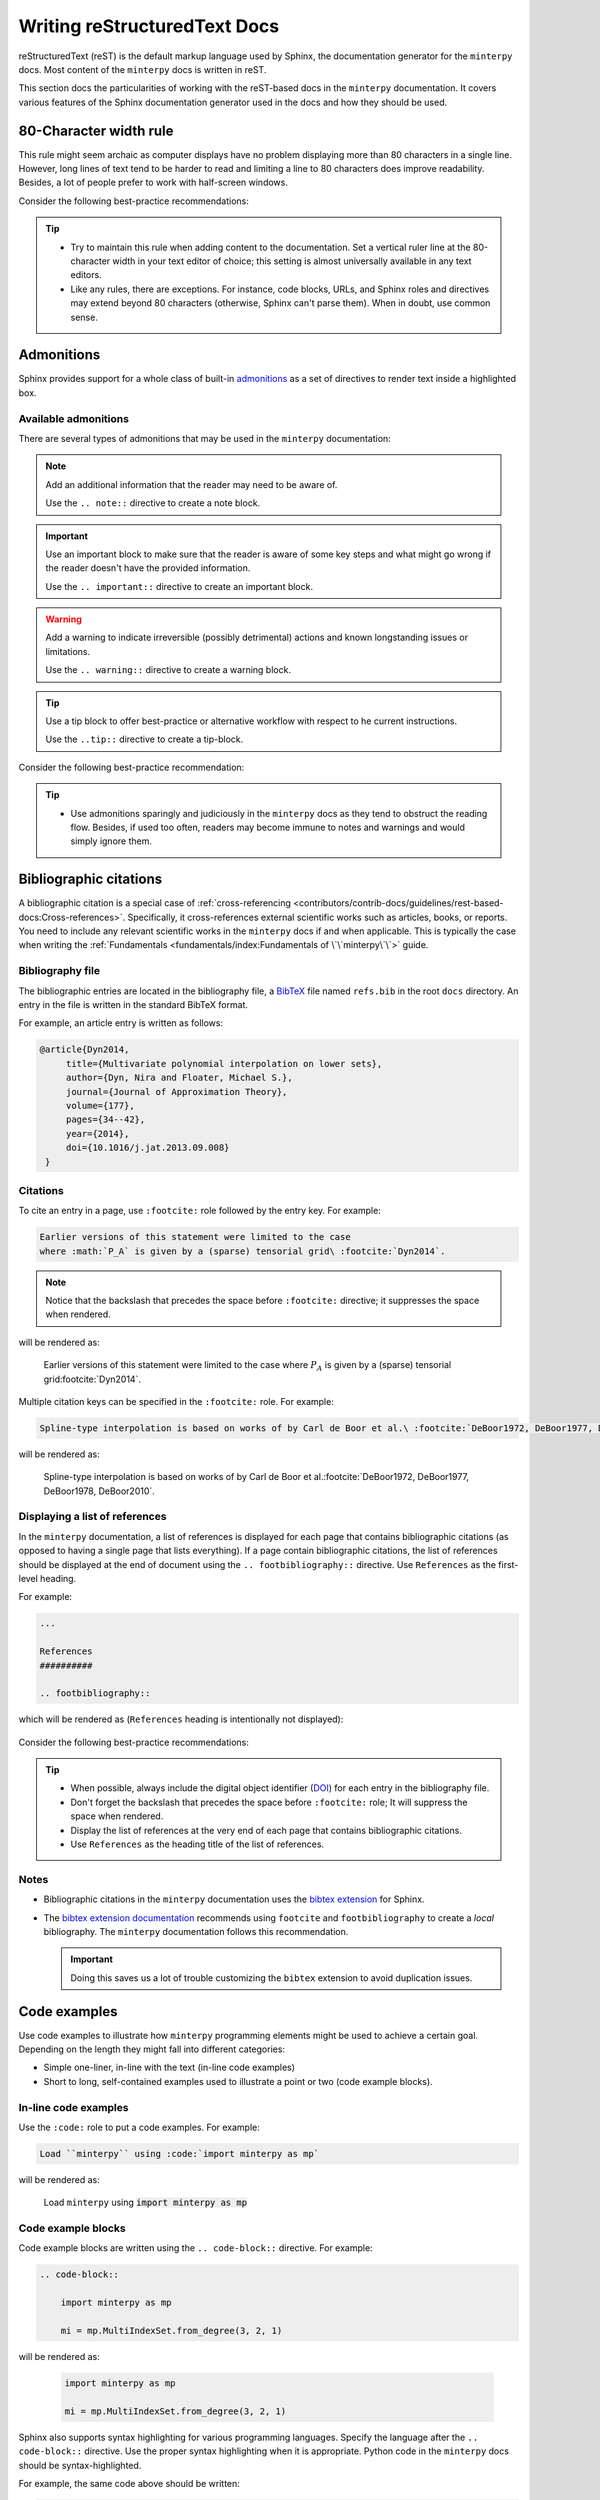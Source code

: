 #############################
Writing reStructuredText Docs
#############################

reStructuredText (reST) is the default markup language used by Sphinx,
the documentation generator for the ``minterpy`` docs.
Most content of the ``minterpy`` docs is written in reST.

This section docs the particularities of working
with the reST-based docs in the ``minterpy`` documentation.
It covers various features of the Sphinx documentation generator used
in the docs and how they should be used.

.. seealso::

   - Code-heavy documentation such as the ones found in :doc:`Getting Started </getting-started/index>`
     and :doc:`/how-to/index` are written as `Jupyter notebooks`_.
     The particularities of creating such documentation for the ``minterpy``
     documentation can be found in :doc:`/contributors/contrib-docs/guidelines/ipynb-based-docs`.
   - This section does not cover every single aspect and syntax of reST,
     see `reStructuredText Primer`_ if you don't find what you need here.

..
    Page structure
    ##############
  - API (in-code) documentation, while also uses reST markup,
     have its own particularities and styling.
     Refer to the :doc:`/contributors/contrib-docs/guidelines/py-based-docs`
     section for details.

80-Character width rule
#######################

This rule might seem archaic as computer displays have no problem displaying
more than 80 characters in a single line.
However, long lines of text tend to be harder to read
and limiting a line to 80 characters does improve readability.
Besides, a lot of people prefer to work with half-screen windows.

Consider the following best-practice recommendations:

.. tip::

   - Try to maintain this rule when adding content to the documentation.
     Set a vertical ruler line at the 80-character width in your text editor of choice;
     this setting is almost universally available in any text editors.
   - Like any rules, there are exceptions. For instance, code blocks, URLs, and
     Sphinx roles and directives may extend beyond 80 characters
     (otherwise, Sphinx can't parse them).
     When in doubt, use common sense.

.. seealso::

   For additional rational on the 80-character width as well as
   where to break a line in the documentation source, see:

   - `Is the 80 character line limit still relevant`_ by Richard Dingwall
   - `Semantic Linefeeds`_ by Brandon Rhodes

Admonitions
###########

Sphinx provides support for a whole class of built-in `admonitions`_
as a set of directives to render text inside a highlighted box.

Available admonitions
=====================

There are several types of admonitions that may be used in the ``minterpy``
documentation:

.. note::

    Add an additional information that the reader may need to be aware of.

    Use the ``.. note::`` directive to create a note block.

.. important::

   Use an important block to make sure that the reader is aware of some key steps
   and what might go wrong if the reader doesn't have the provided information.

   Use the ``.. important::`` directive to create an important block.

.. warning::

   Add a warning to indicate irreversible (possibly detrimental) actions and
   known longstanding issues or limitations.

   Use the ``.. warning::`` directive to create a warning block.

.. tip::

   Use a tip block to offer best-practice or alternative workflow
   with respect to he current instructions.

   Use the ``..tip::`` directive to create a tip-block.

.. seealso::

   Use a see-also block to provide a list of cross-references
   (internal or external) if you think these cross-references must be listed
   separately to attract more attention.

   Use the ``.. seealso::`` directive to create a see-also block.

Consider the following best-practice recommendation:

.. tip::

   - Use admonitions sparingly and judiciously in the ``minterpy`` docs
     as they tend to obstruct the reading flow.
     Besides, if used too often, readers may become immune to notes and warnings
     and would simply ignore them.

Bibliographic citations
#######################

A bibliographic citation is a special case of :ref:`cross-referencing <contributors/contrib-docs/guidelines/rest-based-docs:Cross-references>`.
Specifically, it cross-references external scientific works
such as articles, books, or reports.
You need to include any relevant scientific works in the ``minterpy`` docs
if and when applicable.
This is typically the case when writing the :ref:`Fundamentals <fundamentals/index:Fundamentals of \`\`minterpy\`\`>` guide.

Bibliography file
=================

The bibliographic entries are located in the bibliography file, a `BibTeX`_ file
named ``refs.bib`` in the root ``docs`` directory.
An entry in the file is written in the standard BibTeX format.

For example, an article entry is written as follows:

.. code-block:: bibtex

   @article{Dyn2014,
        title={Multivariate polynomial interpolation on lower sets},
        author={Dyn, Nira and Floater, Michael S.},
        journal={Journal of Approximation Theory},
        volume={177},
        pages={34--42},
        year={2014},
        doi={10.1016/j.jat.2013.09.008}
    }

Citations
=========

To cite an entry in a page, use ``:footcite:`` role followed by the entry key.
For example:

.. code-block::

   Earlier versions of this statement were limited to the case
   where :math:`P_A` is given by a (sparse) tensorial grid\ :footcite:`Dyn2014`.

.. note::

   Notice that the backslash that precedes the space
   before ``:footcite:`` directive; it suppresses the space when rendered.

will be rendered as:

   Earlier versions of this statement were limited to the case
   where :math:`P_A` is given by a (sparse) tensorial grid\ :footcite:`Dyn2014`.

Multiple citation keys can be specified in the ``:footcite:`` role.
For example:

.. code-block::

   Spline-type interpolation is based on works of by Carl de Boor et al.\ :footcite:`DeBoor1972, DeBoor1977, DeBoor1978, DeBoor2010`.

will be rendered as:

   Spline-type interpolation is based on works of by Carl de Boor et al.\ :footcite:`DeBoor1972, DeBoor1977, DeBoor1978, DeBoor2010`.

Displaying a list of references
===============================

In the ``minterpy`` documentation, a list of references is displayed
for each page that contains bibliographic citations
(as opposed to having a single page that lists everything).
If a page contain bibliographic citations, the list of references
should be displayed at the end of document
using the ``.. footbibliography::`` directive.
Use ``References`` as the first-level heading.

For example:

.. code-block:: rest

   ...

   References
   ##########

   .. footbibliography::


which will be rendered as (``References`` heading is intentionally not displayed):

   .. footbibliography::

Consider the following best-practice recommendations:

.. tip::

   - When possible, always include the digital object identifier (`DOI`_) for each
     entry in the bibliography file.
   - Don't forget the backslash that precedes the space before ``:footcite:`` role;
     It will suppress the space when rendered.
   - Display the list of references at the very end of each page that contains
     bibliographic citations.
   - Use ``References`` as the heading title of the list of references.

Notes
=====

- Bibliographic citations in the ``minterpy`` documentation uses the `bibtex extension`_ for Sphinx.

- The `bibtex extension documentation`_ recommends using ``footcite`` and
  ``footbibliography`` to create a *local* bibliography.
  The ``minterpy`` documentation follows this recommendation.

  .. important::

     Doing this saves us a lot of trouble customizing the ``bibtex`` extension
     to avoid duplication issues.

Code examples
#############

Use code examples to illustrate how ``minterpy`` programming elements might be
used to achieve a certain goal. Depending on the length they might fall into
different categories:

- Simple one-liner, in-line with the text (in-line code examples)
- Short to long, self-contained examples used to illustrate a point or two
  (code example blocks).

In-line code examples
=====================

Use the ``:code:`` role to put a code examples.
For example:

.. code-block:: rest

   Load ``minterpy`` using :code:`import minterpy as mp`

will be rendered as:

    Load ``minterpy`` using :code:`import minterpy as mp`

Code example blocks
===================

Code example blocks are written using the ``.. code-block::`` directive.
For example:

.. code-block:: rest

   .. code-block::

       import minterpy as mp

       mi = mp.MultiIndexSet.from_degree(3, 2, 1)

will be rendered as:

    .. code-block::

       import minterpy as mp

       mi = mp.MultiIndexSet.from_degree(3, 2, 1)

Sphinx also supports syntax highlighting for various programming languages.
Specify the language after the ``.. code-block::`` directive.
Use the proper syntax highlighting when it is appropriate.
Python code in the ``minterpy`` docs should be syntax-highlighted.

For example, the same code above should be written:

.. code-block:: python

   import minterpy as mp

   mi = mp.MultiIndexSet.from_degree(3, 2, 1)

Code examples involving interactive Python session should be written
using the ``pycon`` (python console) language specification.

For example:

.. code-block:: rest

    .. code-block:: pycon

        >>> import minterpy as mp
        >>> mi = mp.MultiIndexSet.from_degree(3, 2, 1)
        >>> mi
        MultiIndexSet
        [[0 0 0]
         [1 0 0]
         [2 0 0]
         [0 1 0]
         [1 1 0]
         [0 2 0]
         [0 0 1]
         [1 0 1]
         [0 1 1]
         [0 0 2]]

will be rendered as:

    .. code-block:: pycon

        >>> import minterpy as mp
        >>> mi = mp.MultiIndexSet.from_degree(3, 2, 1)
        >>> mi
        MultiIndexSet
        [[0 0 0]
         [1 0 0]
         [2 0 0]
         [0 1 0]
         [1 1 0]
         [0 2 0]
         [0 0 1]
         [1 0 1]
         [0 1 1]
         [0 0 2]]

Cross-referencing code blocks
=============================

Cross-referencing a code example block may be done via custom anchor (label).
For instance, create an anchor for a code example to be cross-referenced later:

.. code-block:: rest

   .. _code-example:

   .. code-block:: python

      fx = lambda x: np.sin(x)
      fx_interpolator = mp.interpolate(fx, 1, 3)

this will be rendered as:

   .. _code-example:

   .. code-block:: python

      fx = lambda x: np.sin(x)
      fx_interpolator = mp.interpolate(fx, 1, 3)

and can be cross-referenced using the ``:ref:`` directive.
For example:

.. code-block:: rest

   See the code example :ref:`code example <code-example>`.

which will be rendered as:

   See the :ref:`code example <code-example>`.

.. important::

   Cross-referencing a code example block always requires a custom title.

Consider the following best-practice recommendations:

.. tip::

   - While double backticks and ``:code:`` role render the texts inside using
     a fixed-width font, always use ``:code:`` role for displaying
     inline code example for clarity.
   - When available, always specify the language in the code example block for
     syntax highlighting. Python code example in the ``minterpy`` docs
     should be syntax highlighted.
   - If you need to cross-reference a code example block, a custom label must be
     defined and the label must be unique across the docs.
     Always check for "duplicate labels" warning when building the docs.
   - Assume people will copy and paste code blocks you write, perhaps with some
     modifications, for their own use. Try to put code examples that make sense.
   - Use common sense when it comes to the length of a code block.
     A code block that is too long and doesn't have a narrative is hard to read
     in the docs.

Cross-references
################

The ``minterpy`` docs uses various types of cross-references (linking),
including: external and internal cross-references, bibliographic citations, etc.

.. seealso::

   There are various types of internal cross-references used in the ``minterpy``
   documentation specific to documentation elements
   (pages, section headings, images, equations, API elements, etc.).
   This guideline covers pages, section headings, and API elements
   cross-references;
   other types of internal cross-referencing may be found in its own guideline.

External cross-references
=========================

External cross-references provide links to external resources,
primarily to other pages on the web.

The ``minterpy`` docs uses the `link-target`_ approach
to cross-reference external resources.
Using this approach, the link text that appears on a page is separated from
the target that it points to.
This allows for a cleaner documentation page source
and target reuse (at least, within the same page).

As an example:

.. code-block:: rest

   The problem is well explained in this `Wikipedia article`_
   and also in a `DeepAI article`_.

   .. _Wikipedia article: https://en.wikipedia.org/wiki/Curse_of_dimensionality
   .. _DeepAI article: https://deepai.org/machine-learning-glossary-and-terms/curse-of-dimensionality

which will be rendered as:

    The problem is well explained in this `Wikipedia article`_
    and also in a `DeepAI article`_.

Page cross-references
=====================

A whole documentation page (a single reST file) may be cross-referenced using
the ``:doc:`` role.
The default syntax is:

.. code-block:: rest

   :doc:`<target>`

For example, to cross-reference the main page of the Developers guide, type:

.. code-block:: rest

   See the :doc:`/contributors/index` for details.

which will be rendered as:

    See the :doc:`/contributors/index` for details.

.. important::

    Don't include the ``.rst`` extension when specifying the target in
    the ``:doc:`` role.

By default, the displayed link title is the title of the page.
You can replace the default title using the following syntax:

.. code-block:: rest

   :doc:`custom_link_title <target>`

Replace ``custom_link_title`` accordingly.
For example:

.. code-block:: rest

   For details, see the Developers guide :doc:`here </contributors/index>`.

which will be rendered as:

    For details, see the Developers guide :doc:`here </contributors/index>`.

The target specification may be written in two different ways:

- a document relative to the current document. For example.
  ``:doc:ipynb-based-docs`` refers to the
  :doc:`ipynb-based-docs` section of the docs contribution guidelines.
- full path (relative to the root ``docs`` directory).
  The example above is specified as a full path.

.. important::

    Don't forget to include the backslash in front of the directory name
    if it's specified in full path (relative to the root ``docs`` directory).

Section headings cross-references
=================================

Section headings within a page may be cross-referenced using the `:ref:` role.
The ``minterpy`` documentation uses the `autosectionlabel`_ extension for Sphinx;
this means that you don't need to explicitly label a heading before you can cross-reference it.
Furthermore, all section heading labels are ensured to be unique.

The syntax to cross-reference a section heading is:

.. code-block:: rest

   :ref:`path/to/document:Heading title`

By default, the heading title in the page will be rendered.
To display a custom title, use:

.. code-block:: rest

   :ref:`custom_link_title <path/to/document:Heading title>`

For example, to cross-reference the math blocks section
of the documentation contribution guidelines, type:

.. code-block:: rest

   To write math blocks in the ``minterpy`` documentation,
   refer to :ref:`contributors/contrib-docs/guidelines/rest-based-docs:Mathematics blocks`.

which will be rendered as:

   To write math blocks in the ``minterpy`` documentation,
   refer to :ref:`contributors/contrib-docs/guidelines/rest-based-docs:Mathematics blocks`.

To replace the default title, type:

.. code-block:: rest

   To write math blocks in the ``minterpy`` documentation,
   refer to the :ref:`relevant section <contributors/contrib-docs/guidelines/rest-based-docs:Mathematics blocks>`
   in the docs contribution guidelines.

which will be rendered as:

   To write math blocks in the ``minterpy`` documentation,
   refer to the :ref:`relevant section <contributors/contrib-docs/guidelines/rest-based-docs:Mathematics blocks>`
   in the docs contribution guidelines.

.. important::

    Don't *include* the backslash in front of the directory name for target
    specified using ``:ref:`` role. The path is always relative
    to the root ``docs`` directory.

``minterpy`` API elements
=========================

Elements of the documented ``minterpy`` API (including modules, functions, classes,
methods, attributes or properties) may be cross-referenced in the docs.
The `Python domain`_ allows for cross-referencing most documented objects.
Before you can cross-reference an API element,
its documentation must be available in the :doc:`/api/index`.

Refer to the to the table below for some usages and examples.

=========  ==================  =========================================  =====================================
Element    Role                Example                                    Rendered as
=========  ==================  =========================================  =====================================
Module     :code:`:py:mod:`    ``:py:mod:`.transformations.lagrange```    :py:mod:`.transformations.lagrange`
Function   :code:`:py:func:`   ``:py:func:`.interpolate```                :py:func:`.interpolate`
Class      :code:`:py:class:`  ``:py:class:`.core.grid.Grid```            :py:class:`.core.grid.Grid`
Method     :code:`:py:meth:`   ``:py:meth:`.MultiIndexSet.from_degree```  :py:meth:`.MultiIndexSet.from_degree`
Attribute  :code:`py:attr:`    ``:py:attr:`.MultiIndexSet.exponents```    :py:attr:`.MultiIndexSet.exponents`
=========  ==================  =========================================  =====================================

.. important::

    Precede the object identifier with a dot indicating that it is relative
    to the ``minterpy`` package.

Other projects' documentation cross-references
==============================================

Documentation from other projects (say, ``NumPy``, ``Scipy``, or ``Matplolib``)
may be cross-referenced in the ``minterpy`` documentation.

To cross-reference a part or an API element from another project's docs,
use the following syntax:

.. code-block:: rest

   :py:<type>:`<mapping_key>.<ref>`

replace ``<type>`` with one of the types listed in the table above,
``<mapping_key>`` with the key listed in the ``intersphinx_mapping`` variable
inside the ``conf.py`` file, and ``ref`` with the actual documentation element.

For example, to refer to the docs for ``ndarray`` in the ``NumPy`` docs, write:

.. code-block:: rest

   :class:`numpy:numpy.ndarray`

which will be rendered as:

   :class:`numpy:numpy.ndarray`

This functionality is provided by the `intersphinx`_ extension for Sphinx.

.. note::

   Check the variable ``intersphinx_mapping`` inside the ``conf.py`` file
   of the Sphinx documentation for updated list of mappings.

Consider the following best-practice recommendation:

.. tip::

   - For external cross-references, use the `link-target`_ approach to define
     an external cross-reference and put the list of targets at the very bottom
     of a page source. See the source of this page for example.
   - Try to be descriptive with what being cross-referenced; use custom link title
     if necessary.

..
   - When you cross-reference a ``minterpy``  API element anywhere
     in the documentation, try to provide a context on why the element
     is being cross-referenced.

     For example, instead of writing:

       Finally, we call the monomials :math:`x^\alpha = \prod_{i=1}^m x^{\alpha_i}_{i}`, :math:`\alpha \in A` the
       *canonical basis* (see :py:class:`.CanonicalPolynomial`) of :math:`\Pi_{A}`.

     use a :

       Finally, we call the monomials :math:`x^\alpha = \prod_{i=1}^m x^{\alpha_i}_{i}`, :math:`\alpha \in A` the
       *canonical basis* of :math:`\Pi_{A}`.

       .. SEEALSO::

          In ``minterpy``, the canonical polynomial basis is implemented as :py:class:`.CanonicalPolynomial` class.

Glossary
########

The ``minterpy`` docs contains many specific terminologies coming
from either mathematics, computer science, and the Python ecosystem.
Moreover, ``minterpy`` also defines its own small set of terminologies related
to its user interface and implementation.

Glossary page
=============

The :doc:`/glossary` is a page within the ``minterpy`` docs that
*briefly* defines all the terms that might be useful for users to know.
Expanded definition, if any, may be cross-referenced in the definition.
The Glossary page is accessible from all the pages of the ``minterpy``
documentation.

The ``minterpy`` docs uses the Sphinx `built-in Glossary`_ to create a glossary.
A reST file named ``glossary.rst`` located in the root ``docs`` directory
contains all the Glossary entries along with their brief definition.

Glossary terms
==============

Add a new glossary entry in the ``glossary.rst``.

For example, to add a glossary entry named *my term*, type:

.. code-block:: rest

    .. Glossary::
       :sorted:

       my term

           Define the term briefly.
           Create a cross-reference either internally or externally, if necessary.

Cross-referencing glossary terms
================================

To cross-reference a glossary term used in the text, use the ``:term:`` role
with the following syntax:

.. code-block:: rest

   :term:`a defined term`

Replace ``a defined term``  with a term already defined in the Glossary.

For example the entry *Chebyshev nodes* is already defined in the Glossary.
To cross-reference this term in text, type:

.. code-block:: rest

   For :math:`\Omega = [-1, 1]`, a classic choice of sub-optimal nodes are the
   :term:`Chebyshev nodes`.

which will be rendered as:

   For :math:`\Omega = [-1, 1]`, a classic choice of sub-optimal nodes are the
   :term:`Chebyshev nodes`.

By default, the text displayed is the term itself as defined in the Glossary.

.. important::

   The entry used in the cross-reference must match exactly with the one
   in the Glossary.

To replace the default title, use the following syntax:

.. code-block::

   :term:`custom term title <a defined term>`

For example:

.. code-block:: rest

   For :math:`\Omega = [-1, 1]`, a classic choice of sub-optimal nodes are the
   :term:`roots of Chebyshev polynomials <Chebyshev nodes>`.

will be rendered as:

   For :math:`\Omega = [-1, 1]`, a classic choice of sub-optimal nodes are the
   :term:`roots of Chebyshev polynomials <Chebyshev nodes>`.

Consider the following best-practice recommendations:

.. tip::

   Consider creating an entry in the :doc:`/glossary` page if a term you are using is:

   - Specialized terms used in the general multivariate polynomial interpolation problems.
   - Specialized terms used in the approach of ``minterpy``
     (especially if they are related to its conventions).
   - Other more general terms that would be useful to define so as to make
     the docs more self-contained.

   The following are the best-practice of writing an entry in the :doc:`/glossary`:

   - One, two, or three sentences summary of what the entry is; don't be circular
   - Use consistent capitalization
   - Cross-reference other part of ``minterpy`` docs, when applicable,
     to either:

     - the :doc:`/getting-started/index` or :doc:`/how-to/index`
       guides for usage examples of the term.
     - the :doc:`Fundamentals </fundamentals/index>` guide for an expanded
       definition or more theoretical explanation
     - External resources (say, `Wikipedia`_) for a more general term
       that is included for the sake of completeness.
       Note that external resources may use different conventions
       that without further explanation might lead to confusion.

   - Put a new entry in the alphabetical order with the previous entries.
     Though they all will be sorted when rendered,
     it makes the documentation source code cleaner.

Mathematics
###########

In the ``minterpy`` docs,
Sphinx is set to display mathematical notations using `MathJax`_.
The MathJax library provides extensive support for LaTeX,
*the* markup language for mathematics.

Inline mathematics
==================

Inline mathematics can be written using the ``:math:`` role.
For example:

.. code-block:: rest

   :math:`A_{m,n,p} = \left\{\boldsymbol{\alpha} \in \mathbb{N}^m | \|\boldsymbol{\alpha}\|_p \leq n, m,n \in \mathbb{N}, p \geq 1 \right\}` is the multi-index set.

will be rendered as:

    :math:`A_{m,n,p} = \left\{\boldsymbol{\alpha} \in \mathbb{N}^m | \|\boldsymbol{\alpha}\|_p \leq n, m,n \in \mathbb{N}, p \geq 1 \right\}` is the multi-index set.

Mathematics blocks
==================

Mathematics blocks can be written using the ``.. math::`` directive.
For example:

.. code-block:: rest

   .. math::

      N_{\boldsymbol{\alpha}}(\boldsymbol{x}) = \prod_{i=1}^{M} \prod_{j=0}^{\alpha_i - 1} (x_i - p_{j,i}), \; \boldsymbol{\alpha} \in A


will be rendered as:

    .. math::

       N_{\boldsymbol{\alpha}}(\boldsymbol{x}) = \prod_{i=1}^{M} \prod_{j=0}^{\alpha_i - 1} (x_i - p_{j,i}), \; \boldsymbol{\alpha} \in A

Numbering and cross-referencing
===============================

A math block in a page may be numbered if they are labelled using the ``:label:`` option
within the ``.. math::`` directive.
For example:

.. code-block:: rest

    .. math::
       :label: eq:newton_polynomial_basis

        N_{\boldsymbol{\alpha}}(\boldsymbol{x}) = \prod_{i=1}^{M} \prod_{j=0}^{\alpha_i - 1} (x_i - p_{j,i}), \; \boldsymbol{\alpha} \in A


will be rendered in the page as:

    .. math::
       :label: eq:newton_polynomial_basis

        N_{\boldsymbol{\alpha}}(\boldsymbol{x}) = \prod_{i=1}^{M} \prod_{j=0}^{\alpha_i - 1} (x_i - p_{j,i}), \; \boldsymbol{\alpha} \in A

The equation can then be cross-referenced *within the same page* using
the ``:eq:`` role followed by the equation name previously assigned.

For example:

.. code-block:: rest

   The multivariate Newton polynomial is defined in :eq:`eq:newton_polynomial_basis`.

The rendered page will display the equation number as a hyperlink:

    The multivariate Newton polynomial is defined in :eq:`eq:newton_polynomial_basis`.

.. note::

   Equations are numbered consecutively within the same page.
   The equation numbering will be reset to 1 in another page as ``minterpy``
   docs doesn't use numbered table of contents.
   Therefore, it is not straightforward to cross-reference an equation defined
   in another page.
   Use instead the nearest or the most relevant heading to the equation
   as an anchor.

Consider the following best-practice recommendations:

.. tip::

   - Use the following syntax to label an equation:

     .. code-block:: rest

        :label: `eq:equation_name`

     and replace the ``equation_name`` part with the actual name of the equation
     but keep the preceding ``eq:``.


   - Avoid cross-referencing an equation in one page from another.
     Use, instead, the nearest or the most relevant heading to the equation
     as an anchor.
     See the guidelines of
     :ref:`section heading cross-references <contributors/contrib-docs/guidelines/rest-based-docs:Section headings cross-references>`
     for details.

.. important::

   The ``equation_name`` for the label must be unique across the documentation.
   Make sure there's no "duplicate warning" when building the docs.

   If such warnings arise, use common sense to rename the equation.

.. _Jupyter notebooks: https://jupyter-notebook.readthedocs.io/en/stable/
.. _reStructuredText Primer: https://www.sphinx-doc.org/en/master/usage/restructuredtext/basics.html
.. _Is the 80 character line limit still relevant: https://www.richarddingwall.name/2008/05/31/is-the-80-character-line-limit-still-relevant
.. _Semantic Linefeeds: https://rhodesmill.org/brandon/2012/one-sentence-per-line
.. _bibtex extension: https://sphinxcontrib-bibtex.readthedocs.io/en/latest/index.html
.. _BibTeX: http://www.bibtex.org
.. _DOI: https://en.wikipedia.org/wiki/Digital_object_identifier
.. _bibtex extension documentation: https://sphinxcontrib-bibtex.readthedocs.io/en/latest/usage.html#local-bibliographies
.. _link-target: https://www.sphinx-doc.org/en/master/usage/restructuredtext/basics.html#hyperlinks
.. _Wikipedia article: https://en.wikipedia.org/wiki/Curse_of_dimensionality
.. _DeepAI article: https://deepai.org/machine-learning-glossary-and-terms/curse-of-dimensionality
.. _autosectionlabel: https://www.sphinx-doc.org/en/master/usage/extensions/autosectionlabel.html
.. _Python domain: https://www.sphinx-doc.org/en/master/usage/restructuredtext/domains.html#cross-referencing-python-objects
.. _intersphinx: https://www.sphinx-doc.org/en/master/usage/extensions/intersphinx.html
.. _built-in Glossary: https://www.sphinx-doc.org/en/master/glossary.html
.. _Wikipedia: https://www.wikipedia.org
.. _MathJax: https://www.mathjax.org/
